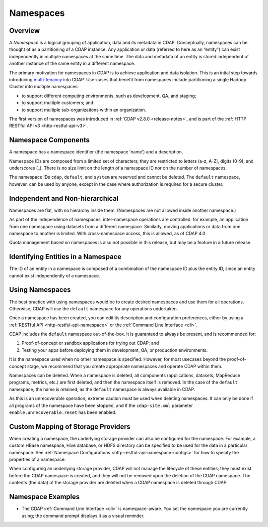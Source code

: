 .. meta::
    :author: Cask Data, Inc.
    :copyright: Copyright © 2015-2016 Cask Data, Inc.

.. _namespaces:

==========
Namespaces
==========

Overview
========
A *Namespace* is a logical grouping of application, data and its metadata in CDAP. Conceptually,
namespaces can be thought of as a partitioning of a CDAP instance. Any application or data
(referred to here as an “entity”) can exist independently in multiple namespaces at the
same time. The data and metadata of an entity is stored independent of another instance of
the same entity in a different namespace. 

The primary motivation for namespaces in CDAP is to achieve application and data
isolation. This is an intial step towards introducing `multi-tenancy
<http://en.wikipedia.org/wiki/Multitenancy>`__ into CDAP. Use-cases that benefit from
namespaces include partitioning a single Hadoop Cluster into multiple namespaces:

- to support different computing environments, such as development, QA, and staging;
- to support multiple customers; and 
- to support multiple sub-organizations within an organization.

The first version of namespaces was introduced in :ref:`CDAP v2.8.0 <release-notes>`, and
is part of the :ref:`HTTP RESTful API v3 <http-restful-api-v3>`.


Namespace Components
====================

A namespace has a namespace identifier (the namespace 'name') and a description.

Namespace IDs are composed from a limited set of characters; they are restricted to
letters (a-z, A-Z), digits (0-9), and underscores (_). There is no size limit
on the length of a namespace ID nor on the number of namespaces.

The namespace IDs ``cdap``, ``default``, and ``system`` are reserved and cannot be
deleted. The ``default`` namespace, however, can be used by anyone, except in the case
where authorization is required for a secure cluster.


Independent and Non-hierarchical
================================

Namespaces are flat, with no hierarchy inside them. (Namespaces are not allowed inside
another namespace.)

As part of the independence of namespaces, inter-namespace operations are controlled:
for example, an application from one namespace using datasets from a different namespace.
Similarly, moving applications or data from one namespace to another is limited.
With cross-namespace access, this is allowed, as of CDAP 4.0

Quota management based on namespaces is also not possible in this release, but may be a
feature in a future release.


Identifying Entities in a Namespace
===================================
The ID of an entity in a namespace is composed of a combination of the namespace ID plus
the entity ID, since an entity cannot exist independently of a namespace.


Using Namespaces
================
The best practice with using namespaces would be to create desired namespaces and use
them for all operations. Otherwise, CDAP will use the ``default`` namespace for any
operations undertaken.

Once a namespace has been created, you can edit its description and configuration
preferences, either by using a :ref:`RESTful API <http-restful-api-namespace>` or the 
:ref:`Command Line Interface <cli>`.

CDAP includes the ``default`` namespace out-of-the-box. It is guaranteed to always be
present, and is recommended for:

1. Proof-of-concept or sandbox applications for trying out CDAP; and

2. Testing your apps before deploying them in development, QA, or production environments.

It is the namespace used when no other namespace is specified. However, for most usecases
beyond the proof-of-concept stage, we recommend that you create appropriate namespaces and
operate CDAP within them.

Namespaces can be deleted. When a namespace is deleted, all components (applications, datasets,
MapReduce programs, metrics, etc.) are first deleted, and then
the namespace itself is removed. In the case of the ``default`` namespace, the name is
retained, as the ``default`` namespace is always available in CDAP. 

As this is an unrecoverable operation, extreme caution must be used when deleting
namespaces. It can only be done if all programs of the namespace have been stopped, and if
the ``cdap-site.xml`` parameter ``enable.unrecoverable.reset`` has been enabled.


.. _namespaces-custom-mapping:

Custom Mapping of Storage Providers
===================================
When creating a namespace, the underlying storage provider can also be configured for the
namespace. For example, a custom HBase namespace, Hive database, or HDFS directory can be
specified to be used for the data in a particular namespace.
See :ref:`Namespace Configurations <http-restful-api-namespace-configs>` for how to specify
the properties of a namespace.

When configuring an underlying storage provider, CDAP will not manage the lifecycle of these
entities; they must exist before the CDAP namespace is created, and they will not be removed
upon the deletion of the CDAP namespace. The contents (the data) of the storage provider are
deleted when a CDAP namespace is deleted through CDAP.


Namespace Examples
==================
- The CDAP :ref:`Command Line Interface <cli>` is namespace-aware. You set the
  namespace you are currently using; the command prompt displays it as a visual reminder.
